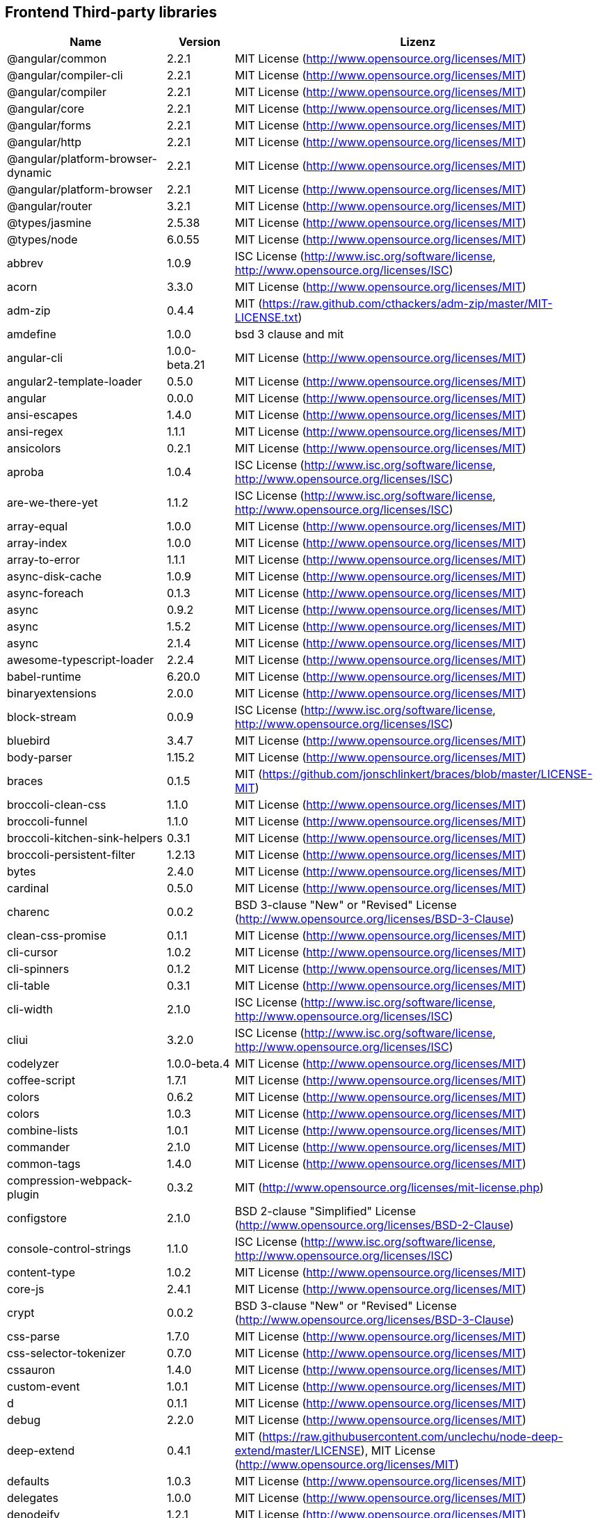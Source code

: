 == Frontend Third-party libraries

[cols="5,2,4",options="header"]
|===
| Name | Version | Lizenz
| @angular/common | 2.2.1 | MIT License (http://www.opensource.org/licenses/MIT) 
| @angular/compiler-cli | 2.2.1 | MIT License (http://www.opensource.org/licenses/MIT) 
| @angular/compiler | 2.2.1 | MIT License (http://www.opensource.org/licenses/MIT) 
| @angular/core | 2.2.1 | MIT License (http://www.opensource.org/licenses/MIT) 
| @angular/forms | 2.2.1 | MIT License (http://www.opensource.org/licenses/MIT) 
| @angular/http | 2.2.1 | MIT License (http://www.opensource.org/licenses/MIT) 
| @angular/platform-browser-dynamic | 2.2.1 | MIT License (http://www.opensource.org/licenses/MIT) 
| @angular/platform-browser | 2.2.1 | MIT License (http://www.opensource.org/licenses/MIT) 
| @angular/router | 3.2.1 | MIT License (http://www.opensource.org/licenses/MIT) 
| @types/jasmine | 2.5.38 | MIT License (http://www.opensource.org/licenses/MIT) 
| @types/node | 6.0.55 | MIT License (http://www.opensource.org/licenses/MIT) 
| abbrev | 1.0.9 | ISC License (http://www.isc.org/software/license, http://www.opensource.org/licenses/ISC) 
| acorn | 3.3.0 | MIT License (http://www.opensource.org/licenses/MIT) 
| adm-zip | 0.4.4 | MIT (https://raw.github.com/cthackers/adm-zip/master/MIT-LICENSE.txt) 
| amdefine | 1.0.0 | bsd 3 clause and mit 
| angular-cli | 1.0.0-beta.21 | MIT License (http://www.opensource.org/licenses/MIT) 
| angular2-template-loader | 0.5.0 | MIT License (http://www.opensource.org/licenses/MIT) 
| angular | 0.0.0 | MIT License (http://www.opensource.org/licenses/MIT) 
| ansi-escapes | 1.4.0 | MIT License (http://www.opensource.org/licenses/MIT) 
| ansi-regex | 1.1.1 | MIT License (http://www.opensource.org/licenses/MIT) 
| ansicolors | 0.2.1 | MIT License (http://www.opensource.org/licenses/MIT) 
| aproba | 1.0.4 | ISC License (http://www.isc.org/software/license, http://www.opensource.org/licenses/ISC) 
| are-we-there-yet | 1.1.2 | ISC License (http://www.isc.org/software/license, http://www.opensource.org/licenses/ISC) 
| array-equal | 1.0.0 | MIT License (http://www.opensource.org/licenses/MIT) 
| array-index | 1.0.0 | MIT License (http://www.opensource.org/licenses/MIT) 
| array-to-error | 1.1.1 | MIT License (http://www.opensource.org/licenses/MIT) 
| async-disk-cache | 1.0.9 | MIT License (http://www.opensource.org/licenses/MIT) 
| async-foreach | 0.1.3 | MIT License (http://www.opensource.org/licenses/MIT) 
| async | 0.9.2 | MIT License (http://www.opensource.org/licenses/MIT) 
| async | 1.5.2 | MIT License (http://www.opensource.org/licenses/MIT) 
| async | 2.1.4 | MIT License (http://www.opensource.org/licenses/MIT) 
| awesome-typescript-loader | 2.2.4 | MIT License (http://www.opensource.org/licenses/MIT) 
| babel-runtime | 6.20.0 | MIT License (http://www.opensource.org/licenses/MIT) 
| binaryextensions | 2.0.0 | MIT License (http://www.opensource.org/licenses/MIT) 
| block-stream | 0.0.9 | ISC License (http://www.isc.org/software/license, http://www.opensource.org/licenses/ISC) 
| bluebird | 3.4.7 | MIT License (http://www.opensource.org/licenses/MIT) 
| body-parser | 1.15.2 | MIT License (http://www.opensource.org/licenses/MIT) 
| braces | 0.1.5 | MIT (https://github.com/jonschlinkert/braces/blob/master/LICENSE-MIT) 
| broccoli-clean-css | 1.1.0 | MIT License (http://www.opensource.org/licenses/MIT) 
| broccoli-funnel | 1.1.0 | MIT License (http://www.opensource.org/licenses/MIT) 
| broccoli-kitchen-sink-helpers | 0.3.1 | MIT License (http://www.opensource.org/licenses/MIT) 
| broccoli-persistent-filter | 1.2.13 | MIT License (http://www.opensource.org/licenses/MIT) 
| bytes | 2.4.0 | MIT License (http://www.opensource.org/licenses/MIT) 
| cardinal | 0.5.0 | MIT License (http://www.opensource.org/licenses/MIT) 
| charenc | 0.0.2 | BSD 3-clause "New" or "Revised" License (http://www.opensource.org/licenses/BSD-3-Clause) 
| clean-css-promise | 0.1.1 | MIT License (http://www.opensource.org/licenses/MIT) 
| cli-cursor | 1.0.2 | MIT License (http://www.opensource.org/licenses/MIT) 
| cli-spinners | 0.1.2 | MIT License (http://www.opensource.org/licenses/MIT) 
| cli-table | 0.3.1 | MIT License (http://www.opensource.org/licenses/MIT) 
| cli-width | 2.1.0 | ISC License (http://www.isc.org/software/license, http://www.opensource.org/licenses/ISC) 
| cliui | 3.2.0 | ISC License (http://www.isc.org/software/license, http://www.opensource.org/licenses/ISC) 
| codelyzer | 1.0.0-beta.4 | MIT License (http://www.opensource.org/licenses/MIT) 
| coffee-script | 1.7.1 | MIT License (http://www.opensource.org/licenses/MIT) 
| colors | 0.6.2 | MIT License (http://www.opensource.org/licenses/MIT) 
| colors | 1.0.3 | MIT License (http://www.opensource.org/licenses/MIT) 
| combine-lists | 1.0.1 | MIT License (http://www.opensource.org/licenses/MIT) 
| commander | 2.1.0 | MIT License (http://www.opensource.org/licenses/MIT) 
| common-tags | 1.4.0 | MIT License (http://www.opensource.org/licenses/MIT) 
| compression-webpack-plugin | 0.3.2 | MIT (http://www.opensource.org/licenses/mit-license.php) 
| configstore | 2.1.0 | BSD 2-clause "Simplified" License (http://www.opensource.org/licenses/BSD-2-Clause) 
| console-control-strings | 1.1.0 | ISC License (http://www.isc.org/software/license, http://www.opensource.org/licenses/ISC) 
| content-type | 1.0.2 | MIT License (http://www.opensource.org/licenses/MIT) 
| core-js | 2.4.1 | MIT License (http://www.opensource.org/licenses/MIT) 
| crypt | 0.0.2 | BSD 3-clause "New" or "Revised" License (http://www.opensource.org/licenses/BSD-3-Clause) 
| css-parse | 1.7.0 | MIT License (http://www.opensource.org/licenses/MIT) 
| css-selector-tokenizer | 0.7.0 | MIT License (http://www.opensource.org/licenses/MIT) 
| cssauron | 1.4.0 | MIT License (http://www.opensource.org/licenses/MIT) 
| custom-event | 1.0.1 | MIT License (http://www.opensource.org/licenses/MIT) 
| d | 0.1.1 | MIT License (http://www.opensource.org/licenses/MIT) 
| debug | 2.2.0 | MIT License (http://www.opensource.org/licenses/MIT) 
| deep-extend | 0.4.1 | MIT (https://raw.githubusercontent.com/unclechu/node-deep-extend/master/LICENSE), MIT License (http://www.opensource.org/licenses/MIT) 
| defaults | 1.0.3 | MIT License (http://www.opensource.org/licenses/MIT) 
| delegates | 1.0.0 | MIT License (http://www.opensource.org/licenses/MIT) 
| denodeify | 1.2.1 | MIT License (http://www.opensource.org/licenses/MIT) 
| di | 0.0.1 | MIT License (http://www.opensource.org/licenses/MIT) 
| dom-serialize | 2.2.1 | MIT License (http://www.opensource.org/licenses/MIT) 
| dot-prop | 3.0.0 | MIT License (http://www.opensource.org/licenses/MIT) 
| editions | 1.3.3 | MIT License (http://www.opensource.org/licenses/MIT) 
| ember-cli-normalize-entity-name | 1.0.0 | ISC License (http://www.isc.org/software/license, http://www.opensource.org/licenses/ISC) 
| ember-cli-preprocess-registry | 2.0.0 | ISC License (http://www.isc.org/software/license, http://www.opensource.org/licenses/ISC) 
| ember-cli-string-utils | 1.0.0 | ISC License (http://www.isc.org/software/license, http://www.opensource.org/licenses/ISC) 
| ent | 2.2.0 | MIT License (http://www.opensource.org/licenses/MIT) 
| es5-ext | 0.10.12 | MIT License (http://www.opensource.org/licenses/MIT) 
| es6-iterator | 2.0.0 | MIT License (http://www.opensource.org/licenses/MIT) 
| es6-symbol | 3.1.0 | MIT License (http://www.opensource.org/licenses/MIT) 
| esprima-fb | 12001.1.0-dev-harmony-fb | BSD (http://github.com/facebook/esprima/raw/master/LICENSE.BSD) 
| exists-sync | 0.0.3 | ISC License (http://www.isc.org/software/license, http://www.opensource.org/licenses/ISC) 
| exists-sync | 0.0.4 | ISC License (http://www.isc.org/software/license, http://www.opensource.org/licenses/ISC) 
| exit-hook | 1.1.1 | MIT License (http://www.opensource.org/licenses/MIT) 
| exit | 0.1.2 | MIT (https://github.com/cowboy/node-exit/blob/master/LICENSE-MIT) 
| expand-braces | 0.1.2 | MIT License (http://www.opensource.org/licenses/MIT) 
| expand-range | 0.1.1 | MIT (https://github.com/jonschlinkert/expand-range/blob/master/LICENSE-MIT) 
| figures | 1.7.0 | MIT License (http://www.opensource.org/licenses/MIT) 
| fileset | 0.2.1 | MIT (https://github.com/mklabs/node-fileset/blob/master/LICENSE-MIT) 
| findup | 0.1.5 | MIT (http  : //www.opensource.org/licenses/MIT) 
| form-data | 1.0.1 | MIT License (http://www.opensource.org/licenses/MIT) 
| fs-extra | 0.16.5 | MIT (http://github.com/jprichardson/node-fs-extra/raw/master/LICENSE) 
| fstream-ignore | 1.0.5 | ISC License (http://www.isc.org/software/license, http://www.opensource.org/licenses/ISC) 
| fstream | 1.0.10 | ISC License (http://www.isc.org/software/license, http://www.opensource.org/licenses/ISC) 
| gauge | 2.6.0 | ISC License (http://www.isc.org/software/license, http://www.opensource.org/licenses/ISC) 
| gauge | 2.7.2 | ISC License (http://www.isc.org/software/license, http://www.opensource.org/licenses/ISC) 
| gaze | 1.1.2 | MIT License (http://www.opensource.org/licenses/MIT) 
| git-repo-info | 1.4.0 | MIT License (http://www.opensource.org/licenses/MIT) 
| glob | 3.2.11 | BSD 2-clause "Simplified" License (http://www.opensource.org/licenses/BSD-2-Clause) 
| glob | 5.0.15 | ISC License (http://www.isc.org/software/license, http://www.opensource.org/licenses/ISC) 
| glob | 6.0.4 | ISC License (http://www.isc.org/software/license, http://www.opensource.org/licenses/ISC) 
| glob | 7.0.6 | ISC License (http://www.isc.org/software/license, http://www.opensource.org/licenses/ISC) 
| globule | 1.1.0 | MIT License (http://www.opensource.org/licenses/MIT) 
| graceful-fs | 3.0.11 | ISC License (http://www.isc.org/software/license, http://www.opensource.org/licenses/ISC) 
| handlebars | 4.0.6 | MIT License (http://www.opensource.org/licenses/MIT) 
| has-color | 0.1.7 | MIT License (http://www.opensource.org/licenses/MIT) 
| has-unicode | 2.0.1 | ISC License (http://www.isc.org/software/license, http://www.opensource.org/licenses/ISC) 
| hash-for-dep | 1.1.2 | ISC License (http://www.isc.org/software/license, http://www.opensource.org/licenses/ISC) 
| imurmurhash | 0.1.4 | MIT License (http://www.opensource.org/licenses/MIT) 
| inflection | 1.10.0 | MIT License (http://www.opensource.org/licenses/MIT) 
| inline-source-map-comment | 1.0.5 | MIT (https://github.com/shinnn/inline-source-map-comment/blob/master/LICENSE) 
| inquirer | 0.12.0 | MIT License (http://www.opensource.org/licenses/MIT) 
| is-git-url | 0.2.3 | MIT License (http://www.opensource.org/licenses/MIT) 
| is-number | 0.1.1 | MIT (https://github.com/jonschlinkert/is-number/blob/master/LICENSE-MIT) 
| is-obj | 1.0.1 | MIT License (http://www.opensource.org/licenses/MIT) 
| isarray | 0.0.1 | MIT License (http://www.opensource.org/licenses/MIT) 
| isbinaryfile | 2.0.4 | MIT License (http://www.opensource.org/licenses/MIT) 
| isbinaryfile | 3.0.2 | MIT License (http://www.opensource.org/licenses/MIT) 
| istanbul-instrumenter-loader | 0.2.0 | Do What The F*ck You Want To Public License (http://sam.zoy.org/wtfpl/COPYING) 
| istanbul | 0.4.3 | BSD 3-clause "New" or "Revised" License (http://www.opensource.org/licenses/BSD-3-Clause) 
| istanbul | 0.4.5 | BSD 3-clause "New" or "Revised" License (http://www.opensource.org/licenses/BSD-3-Clause) 
| istextorbinary | 2.1.0 | MIT License (http://www.opensource.org/licenses/MIT) 
| jasmine-core | 2.4.1 | MIT License (http://www.opensource.org/licenses/MIT) 
| jasmine-core | 2.5.2 | MIT License (http://www.opensource.org/licenses/MIT) 
| jasmine-spec-reporter | 2.5.0 | Apache License 2.0 (http://www.apache.org/licenses/LICENSE-2.0, http://www.opensource.org/licenses/Apache-2.0) 
| jasmine | 2.4.1 | MIT License (http://www.opensource.org/licenses/MIT) 
| jasmine | 2.5.2 | MIT License (http://www.opensource.org/licenses/MIT) 
| jasminewd2 | 0.0.10 | MIT License (http://www.opensource.org/licenses/MIT) 
| jasminewd2 | 0.0.9 | MIT License (http://www.opensource.org/licenses/MIT) 
| karma-chrome-launcher | 2.0.0 | MIT License (http://www.opensource.org/licenses/MIT) 
| karma-cli | 1.0.1 | MIT License (http://www.opensource.org/licenses/MIT) 
| karma-coffee-preprocessor | 0.2.1 | MIT License (http://www.opensource.org/licenses/MIT) 
| karma-jasmine | 1.1.0 | MIT License (http://www.opensource.org/licenses/MIT) 
| karma-remap-istanbul | 0.2.2 | MIT License (http://www.opensource.org/licenses/MIT) 
| karma-requirejs | 0.2.2 | MIT License (http://www.opensource.org/licenses/MIT) 
| karma | 1.2.0 | MIT License (http://www.opensource.org/licenses/MIT) 
| leek | 0.0.21 | MIT License (http://www.opensource.org/licenses/MIT) 
| licensecheck | 1.3.0 | zlib License (http://www.zlib.net/zlib_license.html, http://www.opensource.org/licenses/Zlib) 
| linkify-it | 1.2.4 | MIT License (http://www.opensource.org/licenses/MIT) 
| lodash._arraycopy | 3.0.0 | MIT License (http://www.opensource.org/licenses/MIT) 
| lodash._arrayeach | 3.0.0 | MIT License (http://www.opensource.org/licenses/MIT) 
| lodash._baseassign | 3.2.0 | MIT License (http://www.opensource.org/licenses/MIT) 
| lodash._basecallback | 3.3.1 | MIT License (http://www.opensource.org/licenses/MIT) 
| lodash._baseeach | 3.0.4 | MIT License (http://www.opensource.org/licenses/MIT) 
| lodash._basefind | 3.0.0 | MIT License (http://www.opensource.org/licenses/MIT) 
| lodash._basefindindex | 3.6.0 | MIT License (http://www.opensource.org/licenses/MIT) 
| lodash._basefor | 3.0.3 | MIT License (http://www.opensource.org/licenses/MIT) 
| lodash._baseisequal | 3.0.7 | MIT License (http://www.opensource.org/licenses/MIT) 
| lodash._bindcallback | 3.0.1 | MIT License (http://www.opensource.org/licenses/MIT) 
| lodash._createassigner | 3.1.1 | MIT License (http://www.opensource.org/licenses/MIT) 
| lodash.assign | 3.2.0 | MIT License (http://www.opensource.org/licenses/MIT) 
| lodash.assign | 4.2.0 | MIT License (http://www.opensource.org/licenses/MIT) 
| lodash.clonedeep | 4.5.0 | MIT License (http://www.opensource.org/licenses/MIT) 
| lodash.find | 3.2.1 | MIT License (http://www.opensource.org/licenses/MIT) 
| lodash.isequal | 4.4.0 | MIT License (http://www.opensource.org/licenses/MIT) 
| lodash.isplainobject | 3.2.0 | MIT License (http://www.opensource.org/licenses/MIT) 
| lodash.istypedarray | 3.0.6 | MIT License (http://www.opensource.org/licenses/MIT) 
| lodash.keysin | 3.0.8 | MIT License (http://www.opensource.org/licenses/MIT) 
| lodash.merge | 3.3.2 | MIT License (http://www.opensource.org/licenses/MIT) 
| lodash.pairs | 3.0.1 | MIT License (http://www.opensource.org/licenses/MIT) 
| lodash.toplainobject | 3.0.0 | MIT License (http://www.opensource.org/licenses/MIT) 
| lodash | 3.10.1 | MIT License (http://www.opensource.org/licenses/MIT) 
| lodash | 4.16.6 | MIT License (http://www.opensource.org/licenses/MIT) 
| log4js | 0.6.38 | Apache License 2.0 (http://www.apache.org/licenses/LICENSE-2.0, http://www.opensource.org/licenses/Apache-2.0) 
| lru-cache | 2.2.4 | MIT (http://github.com/isaacs/node-lru-cache/raw/master/LICENSE) 
| lru-cache | 2.7.3 | ISC License (http://www.isc.org/software/license, http://www.opensource.org/licenses/ISC) 
| markdown-it-terminal | 0.0.3 | MIT License (http://www.opensource.org/licenses/MIT) 
| markdown-it | 4.3.0 | MIT License (http://www.opensource.org/licenses/MIT) 
| markdown-it | 4.4.0 | MIT License (http://www.opensource.org/licenses/MIT) 
| markdown | 0.5.0 | MIT (http://www.opensource.org/licenses/mit-license.php) 
| md5-hex | 1.3.0 | MIT License (http://www.opensource.org/licenses/MIT) 
| md5-o-matic | 0.1.1 | MIT (https://github.com/trentmillar/md5-o-matic/blob/master/LICENSE) 
| md5 | 2.2.1 | BSD 3-clause "New" or "Revised" License (http://www.opensource.org/licenses/BSD-3-Clause) 
| mdurl | 1.0.1 | MIT License (http://www.opensource.org/licenses/MIT) 
| minimatch | 0.3.0 | MIT (http://github.com/isaacs/minimatch/raw/master/LICENSE) 
| mkdirp | 0.3.5 | MIT License (http://www.opensource.org/licenses/MIT) 
| mute-stream | 0.0.4 | BSD 2-clause "Simplified" License (http://www.opensource.org/licenses/BSD-2-Clause) 
| mute-stream | 0.0.5 | ISC License (http://www.isc.org/software/license, http://www.opensource.org/licenses/ISC) 
| nan | 2.5.0 | MIT License (http://www.opensource.org/licenses/MIT) 
| natives | 1.1.0 | ISC License (http://www.isc.org/software/license, http://www.opensource.org/licenses/ISC) 
| node-gyp | 3.4.0 | MIT License (http://www.opensource.org/licenses/MIT) 
| node-modules-path | 1.0.1 | ISC License (http://www.isc.org/software/license, http://www.opensource.org/licenses/ISC) 
| node-pre-gyp | 0.6.32 | BSD 3-clause "New" or "Revised" License (http://www.opensource.org/licenses/BSD-3-Clause) 
| node-sass | 3.13.1 | MIT License (http://www.opensource.org/licenses/MIT) 
| node-zopfli | 2.0.2 | MIT License (http://www.opensource.org/licenses/MIT) 
| nopt | 2.1.2 | MIT (https://github.com/isaacs/nopt/raw/master/LICENSE) 
| nopt | 3.0.6 | ISC License (http://www.isc.org/software/license, http://www.opensource.org/licenses/ISC) 
| npmlog | 3.1.2 | ISC License (http://www.isc.org/software/license, http://www.opensource.org/licenses/ISC) 
| npmlog | 4.0.2 | ISC License (http://www.isc.org/software/license, http://www.opensource.org/licenses/ISC) 
| offline-plugin | 3.4.2 | MIT License (http://www.opensource.org/licenses/MIT) 
| once | 1.3.3 | ISC License (http://www.isc.org/software/license, http://www.opensource.org/licenses/ISC) 
| onetime | 1.1.0 | MIT License (http://www.opensource.org/licenses/MIT) 
| ora | 0.2.3 | MIT License (http://www.opensource.org/licenses/MIT) 
| os-homedir | 1.0.2 | MIT License (http://www.opensource.org/licenses/MIT) 
| osenv | 0.1.4 | ISC License (http://www.isc.org/software/license, http://www.opensource.org/licenses/ISC) 
| parse5 | 2.2.3 | MIT License (http://www.opensource.org/licenses/MIT) 
| path-array | 1.0.1 | MIT License (http://www.opensource.org/licenses/MIT) 
| portfinder | 1.0.9 | MIT License (http://www.opensource.org/licenses/MIT) 
| postcss-loader | 0.9.1 | MIT License (http://www.opensource.org/licenses/MIT) 
| process-relative-require | 1.0.0 | ISC License (http://www.isc.org/software/license, http://www.opensource.org/licenses/ISC) 
| protractor | 3.3.0 | MIT License (http://www.opensource.org/licenses/MIT) 
| protractor | 4.0.9 | MIT License (http://www.opensource.org/licenses/MIT) 
| qjobs | 1.1.5 | MIT License (http://www.opensource.org/licenses/MIT) 
| qs | 5.2.1 | BSD 3-clause "New" or "Revised" License (http://www.opensource.org/licenses/BSD-3-Clause) 
| qs | 6.2.0 | BSD 3-clause "New" or "Revised" License (http://www.opensource.org/licenses/BSD-3-Clause) 
| rc | 1.1.6 | bsd 2 clause or mit or apache 2.0 
| readable-stream | 1.0.34 | MIT License (http://www.opensource.org/licenses/MIT) 
| readable-stream | 2.1.5 | MIT License (http://www.opensource.org/licenses/MIT) 
| readline2 | 0.1.1 | MIT License (http://www.opensource.org/licenses/MIT) 
| readline2 | 1.0.1 | MIT License (http://www.opensource.org/licenses/MIT) 
| redeyed | 0.5.0 | MIT License (http://www.opensource.org/licenses/MIT) 
| reflect-metadata | 0.1.9 | unknown (http://github.com/rbuckton/ReflectDecorators/raw/master/LICENSE), Apache License 2.0 (http://www.apache.org/licenses/LICENSE-2.0, http://www.opensource.org/licenses/Apache-2.0) 
| regenerator-runtime | 0.10.1 | MIT License (http://www.opensource.org/licenses/MIT) 
| remap-istanbul | 0.6.4 | BSD 3-clause "New" or "Revised" License (http://www.opensource.org/licenses/BSD-3-Clause) 
| repeat-string | 0.2.2 | MIT (https://github.com/jonschlinkert/repeat-string/blob/master/LICENSE-MIT) 
| request | 2.67.0 | Apache License 2.0 (http://www.apache.org/licenses/LICENSE-2.0, http://www.opensource.org/licenses/Apache-2.0) 
| resolve | 1.1.7 | MIT License (http://www.opensource.org/licenses/MIT) 
| restore-cursor | 1.0.1 | MIT License (http://www.opensource.org/licenses/MIT) 
| run-async | 0.1.0 | MIT License (http://www.opensource.org/licenses/MIT) 
| rx-lite | 3.1.2 | Apache License, Version 2.0 (http://www.apache.org/licenses/LICENSE-2.0.html) 
| rxjs | 5.0.0-beta.12 | Apache License 2.0 (http://www.apache.org/licenses/LICENSE-2.0, http://www.opensource.org/licenses/Apache-2.0) 
| sass-graph | 2.1.2 | MIT License (http://www.opensource.org/licenses/MIT) 
| sass-loader | 3.2.3 | MIT License (http://www.opensource.org/licenses/MIT) 
| saucelabs | 1.3.0 | MIT License (http://www.opensource.org/licenses/MIT) 
| sax | 0.5.8 | BSD 2-clause "Simplified" License (http://www.opensource.org/licenses/BSD-2-Clause) 
| selenium-webdriver | 2.52.0 | Apache License 2.0 (http://www.apache.org/licenses/LICENSE-2.0, http://www.opensource.org/licenses/Apache-2.0) 
| selenium-webdriver | 2.53.3 | Apache License 2.0 (http://www.apache.org/licenses/LICENSE-2.0, http://www.opensource.org/licenses/Apache-2.0) 
| semver | 4.3.6 | ISC License (http://www.isc.org/software/license, http://www.opensource.org/licenses/ISC) 
| sigmund | 1.0.1 | ISC License (http://www.isc.org/software/license, http://www.opensource.org/licenses/ISC) 
| silent-error | 1.0.1 | ISC License (http://www.isc.org/software/license, http://www.opensource.org/licenses/ISC) 
| slide | 1.1.6 | ISC License (http://www.isc.org/software/license, http://www.opensource.org/licenses/ISC) 
| source-map-loader | 0.1.5 | MIT (http://www.opensource.org/licenses/mit-license.php) 
| source-map-support | 0.4.8 | MIT License (http://www.opensource.org/licenses/MIT) 
| source-map | 0.1.43 | BSD (http://opensource.org/licenses/BSD-3-Clause) 
| source-map | 0.5.6 | BSD 3-clause "New" or "Revised" License (http://www.opensource.org/licenses/BSD-3-Clause) 
| sourcemap-istanbul-instrumenter-loader | 0.2.0 | Do What The F*ck You Want To Public License (http://sam.zoy.org/wtfpl/COPYING) 
| spdx-license-list | 2.1.0 | MIT License (http://www.opensource.org/licenses/MIT) 
| string-replace-loader | 1.0.5 | MIT License (http://www.opensource.org/licenses/MIT) 
| strip-ansi | 2.0.1 | MIT License (http://www.opensource.org/licenses/MIT) 
| strip-json-comments | 1.0.4 | MIT License (http://www.opensource.org/licenses/MIT) 
| strip-json-comments | 2.0.1 | MIT License (http://www.opensource.org/licenses/MIT) 
| stylus-loader | 2.4.0 | MIT License (http://www.opensource.org/licenses/MIT) 
| stylus | 0.54.5 | MIT License (http://www.opensource.org/licenses/MIT) 
| sum-up | 1.0.3 | MIT License (http://www.opensource.org/licenses/MIT) 
| supports-color | 0.2.0 | MIT License (http://www.opensource.org/licenses/MIT) 
| supports-color | 3.1.2 | MIT License (http://www.opensource.org/licenses/MIT) 
| tar-pack | 3.3.0 | BSD 2-clause "Simplified" License (http://www.opensource.org/licenses/BSD-2-Clause) 
| tar | 2.2.1 | ISC License (http://www.isc.org/software/license, http://www.opensource.org/licenses/ISC) 
| textextensions | 2.0.1 | MIT License (http://www.opensource.org/licenses/MIT) 
| tmp | 0.0.24 | MIT (http://opensource.org/licenses/MIT) 
| tough-cookie | 2.2.2 | BSD 3-clause "New" or "Revised" License (http://www.opensource.org/licenses/BSD-3-Clause) 
| treeify | 1.0.1 | MIT (http://lp.mit-license.org/) 
| ts-helpers | 1.1.2 | MIT License (http://www.opensource.org/licenses/MIT) 
| ts-node | 1.2.1 | MIT License (http://www.opensource.org/licenses/MIT) 
| tslint-loader | 2.1.5 | MIT License (http://www.opensource.org/licenses/MIT) 
| tslint | 3.13.0 | Apache License 2.0 (http://www.apache.org/licenses/LICENSE-2.0, http://www.opensource.org/licenses/Apache-2.0) 
| tslint | 3.15.1 | Apache License 2.0 (http://www.apache.org/licenses/LICENSE-2.0, http://www.opensource.org/licenses/Apache-2.0) 
| typescript | 2.0.10 | Apache License 2.0 (http://www.apache.org/licenses/LICENSE-2.0, http://www.opensource.org/licenses/Apache-2.0) 
| uc.micro | 1.0.3 | Do What The F*ck You Want To Public License (http://sam.zoy.org/wtfpl/COPYING) 
| uid-number | 0.0.6 | ISC License (http://www.isc.org/software/license, http://www.opensource.org/licenses/ISC) 
| underscore.string | 3.3.4 | MIT License (http://www.opensource.org/licenses/MIT) 
| useragent | 2.1.10 | MIT (https://github.com/3rd-Eden/useragent/blob/master/LICENSE) 
| void-elements | 2.0.1 | MIT License (http://www.opensource.org/licenses/MIT) 
| walk-sync | 0.3.1 | MIT License (http://www.opensource.org/licenses/MIT) 
| webdriver-manager | 10.2.5 | MIT License (http://www.opensource.org/licenses/MIT) 
| webpack-md5-hash | 0.0.5 | MIT License (http://www.opensource.org/licenses/MIT) 
| webpack-merge | 0.14.1 | MIT License (http://www.opensource.org/licenses/MIT) 
| wide-align | 1.1.0 | ISC License (http://www.isc.org/software/license, http://www.opensource.org/licenses/ISC) 
| window-size | 0.2.0 | MIT License (http://www.opensource.org/licenses/MIT) 
| wordwrap | 1.0.0 | MIT License (http://www.opensource.org/licenses/MIT) 
| write-file-atomic | 1.2.0 | ISC License (http://www.isc.org/software/license, http://www.opensource.org/licenses/ISC) 
| xdg-basedir | 2.0.0 | MIT License (http://www.opensource.org/licenses/MIT) 
| yam | 0.0.18 | MIT License (http://www.opensource.org/licenses/MIT) 
| yargs | 4.8.1 | MIT License (http://www.opensource.org/licenses/MIT) 
| zone.js | 0.6.26 | MIT License (http://www.opensource.org/licenses/MIT) 
|===